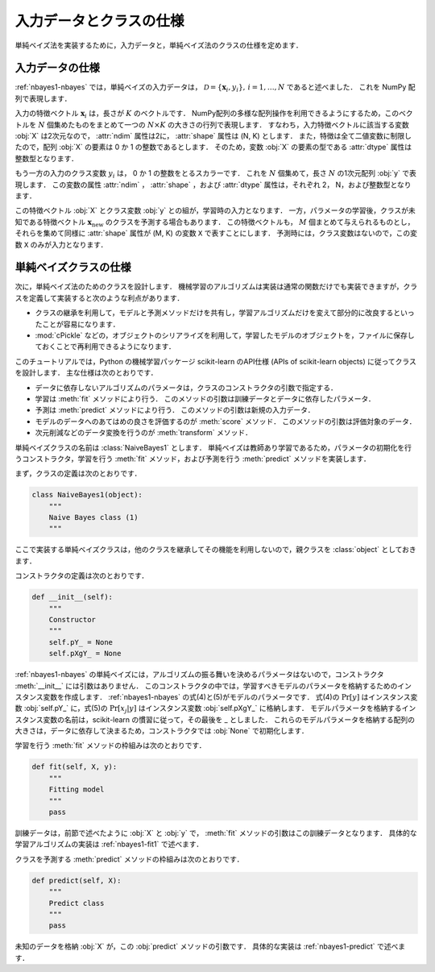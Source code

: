 .. _nabyes1-spec:

入力データとクラスの仕様
========================

単純ベイズ法を実装するために，入力データと，単純ベイズ法のクラスの仕様を定めます．

.. _nabyes1-spec-input:

入力データの仕様
----------------

:ref:`nbayes1-nbayes` では，単純ベイズの入力データは， :math:`\mathcal{D}=\{\mathbf{x}_i, y_i\},\,i=1,\ldots,N` であると述べました．
これを NumPy 配列で表現します．

入力の特徴ベクトル :math:`\mathbf{x}_i` は，長さが :math:`K` のベクトルです．
NumPy配列の多様な配列操作を利用できるようにするため，このベクトルを :math:`N` 個集めたものをまとめて一つの :math:`N \times K` の大きさの行列で表現します．
すなわち，入力特徴ベクトルに該当する変数 :obj:`X` は2次元なので， :attr:`ndim` 属性は2に， :attr:`shape` 属性は (N, K) とします．
また，特徴は全て二値変数に制限したので，配列 :obj:`X` の要素は 0 か 1 の整数であるとします．
そのため，変数 :obj:`X` の要素の型である :attr:`dtype` 属性は整数型となります．

もう一方の入力のクラス変数 :math:`y_i` は， 0 か 1 の整数をとるスカラーです．
これを :math:`N` 個集めて，長さ :math:`N` の1次元配列 :obj:`y` で表現します．
この変数の属性 :attr:`ndim` ， :attr:`shape` ，および :attr:`dtype` 属性は，それぞれ 2， N，および整数型となります．

この特徴ベクトル :obj:`X` とクラス変数 :obj:`y` との組が，学習時の入力となります．
一方，パラメータの学習後，クラスが未知である特徴ベクトル :math:`\mathbf{x}_\mathrm{new}` のクラスを予測する場合もあります．
この特徴ベクトルも， :math:`M` 個まとめて与えられるものとし，それらを集めて同様に :attr:`shape` 属性が (M, K) の変数 ``X`` で表すことにします．
予測時には，クラス変数はないので，この変数 ``X`` のみが入力となります．

.. _nabyes1-spec-class:

単純ベイズクラスの仕様
----------------------

次に，単純ベイズ法のためのクラスを設計します．
機械学習のアルゴリズムは実装は通常の関数だけでも実装できますが，クラスを定義して実装すると次のような利点があります．

* クラスの継承を利用して，モデルと予測メソッドだけを共有し，学習アルゴリズムだけを変えて部分的に改良するといったことが容易になります．
* :mod:`cPickle` などの，オブジェクトのシリアライズを利用して，学習したモデルのオブジェクトを，ファイルに保存しておくことで再利用できるようになります．

.. index:: scikit-learn

このチュートリアルでは，Python の機械学習パッケージ scikit-learn のAPI仕様 (APIs of scikit-learn objects) に従ってクラスを設計します．
主な仕様は次のとおりです．

.. http://scikit-learn.org/0.10/developers/index.html#apis-of-scikit-learn-objects

* データに依存しないアルゴリズムのパラメータは，クラスのコンストラクタの引数で指定する．
* 学習は :meth:`fit` メソッドにより行う．
  このメソッドの引数は訓練データとデータに依存したパラメータ．
* 予測は :meth:`predict` メソッドにより行う．
  このメソッドの引数は新規の入力データ．
* モデルのデータへのあてはめの良さを評価するのが :meth:`score` メソッド．
  このメソッドの引数は評価対象のデータ．
* 次元削減などのデータ変換を行うのが :meth:`transform` メソッド．

単純ベイズクラスの名前は :class:`NaiveBayes1` とします．
単純ベイズは教師あり学習であるため，パラメータの初期化を行うコンストラクタ，学習を行う :meth:`fit` メソッド，および予測を行う :meth:`predict` メソッドを実装します．

.. index::
   single: NaiveBayes1

まず，クラスの定義は次のとおりです．

.. code-block:: python

    class NaiveBayes1(object):
        """
        Naive Bayes class (1)
        """

ここで実装する単純ベイズクラスは，他のクラスを継承してその機能を利用しないので，親クラスを :class:`object` としておきます．

コンストラクタの定義は次のとおりです．

.. code-block:: python

    def __init__(self):
        """
        Constructor
        """
        self.pY_ = None
        self.pXgY_ = None

:ref:`nbayes1-nbayes` の単純ベイズには，アルゴリズムの振る舞いを決めるパラメータはないので，コンストラクタ :meth:`__init__` には引数はありません．
このコンストラクタの中では，学習すべきモデルのパラメータを格納するためのインスタンス変数を作成します．
:ref:`nbayes1-nbayes` の式(4)と(5)がモデルのパラメータです．
式(4)の :math:`\Pr[y]` はインスタンス変数 :obj:`self.pY_` に，式(5)の :math:`\Pr[x_j | y]` はインスタンス変数 :obj:`self.pXgY_` に格納します．
モデルパラメータを格納するインスタンス変数の名前は，scikit-learn の慣習に従って，その最後を _ としました．
これらのモデルパラメータを格納する配列の大きさは，データに依存して決まるため，コンストラクタでは :obj:`None` で初期化します．

学習を行う :meth:`fit` メソッドの枠組みは次のとおりです．

.. code-block:: python

    def fit(self, X, y):
        """
        Fitting model
        """
        pass

訓練データは，前節で述べたように :obj:`X` と :obj:`y` で， :meth:`fit` メソッドの引数はこの訓練データとなります．
具体的な学習アルゴリズムの実装は :ref:`nbayes1-fit1` で述べます．

クラスを予測する :meth:`predict` メソッドの枠組みは次のとおりです．

.. code-block:: python

    def predict(self, X):
        """
        Predict class
        """
        pass

未知のデータを格納 :obj:`X` が，この :obj:`predict` メソッドの引数です．
具体的な実装は :ref:`nbayes1-predict` で述べます．
